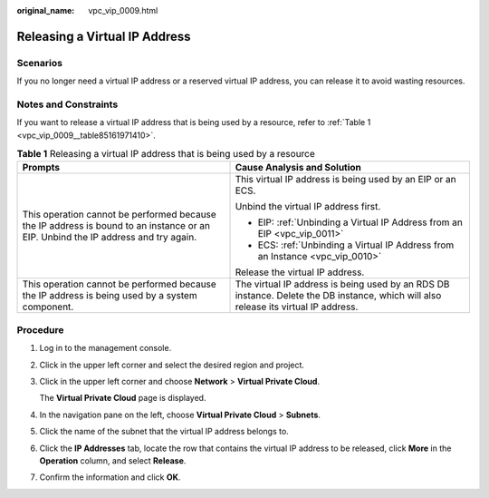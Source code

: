 :original_name: vpc_vip_0009.html

.. _vpc_vip_0009:

Releasing a Virtual IP Address
==============================

Scenarios
---------

If you no longer need a virtual IP address or a reserved virtual IP address, you can release it to avoid wasting resources.

Notes and Constraints
---------------------

If you want to release a virtual IP address that is being used by a resource, refer to :ref:`Table 1 <vpc_vip_0009__table85161971410>`.

.. _vpc_vip_0009__table85161971410:

.. table:: **Table 1** Releasing a virtual IP address that is being used by a resource

   +-----------------------------------------------------------------------------------------------------------------------------------+-------------------------------------------------------------------------------------------------------------------------------------+
   | Prompts                                                                                                                           | Cause Analysis and Solution                                                                                                         |
   +===================================================================================================================================+=====================================================================================================================================+
   | This operation cannot be performed because the IP address is bound to an instance or an EIP. Unbind the IP address and try again. | This virtual IP address is being used by an EIP or an ECS.                                                                          |
   |                                                                                                                                   |                                                                                                                                     |
   |                                                                                                                                   | Unbind the virtual IP address first.                                                                                                |
   |                                                                                                                                   |                                                                                                                                     |
   |                                                                                                                                   | -  EIP: :ref:`Unbinding a Virtual IP Address from an EIP <vpc_vip_0011>`                                                            |
   |                                                                                                                                   | -  ECS: :ref:`Unbinding a Virtual IP Address from an Instance <vpc_vip_0010>`                                                       |
   |                                                                                                                                   |                                                                                                                                     |
   |                                                                                                                                   | Release the virtual IP address.                                                                                                     |
   +-----------------------------------------------------------------------------------------------------------------------------------+-------------------------------------------------------------------------------------------------------------------------------------+
   | This operation cannot be performed because the IP address is being used by a system component.                                    | The virtual IP address is being used by an RDS DB instance. Delete the DB instance, which will also release its virtual IP address. |
   +-----------------------------------------------------------------------------------------------------------------------------------+-------------------------------------------------------------------------------------------------------------------------------------+

Procedure
---------

#. Log in to the management console.

#. Click |image1| in the upper left corner and select the desired region and project.

#. Click |image2| in the upper left corner and choose **Network** > **Virtual Private Cloud**.

   The **Virtual Private Cloud** page is displayed.

#. In the navigation pane on the left, choose **Virtual Private Cloud** > **Subnets**.

#. Click the name of the subnet that the virtual IP address belongs to.

#. Click the **IP Addresses** tab, locate the row that contains the virtual IP address to be released, click **More** in the **Operation** column, and select **Release**.

#. Confirm the information and click **OK**.

.. |image1| image:: /_static/images/en-us_image_0000001818982734.png
.. |image2| image:: /_static/images/en-us_image_0000001818983414.png
